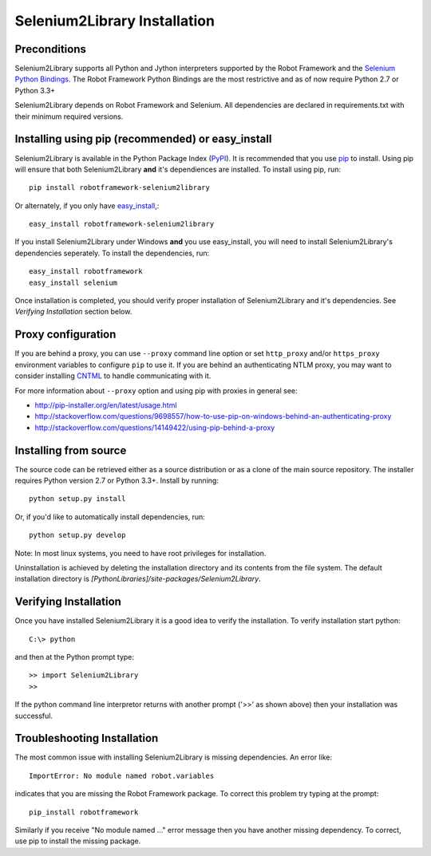 Selenium2Library Installation
=============================

Preconditions
-------------

Selenium2Library supports all Python and Jython interpreters supported by the
Robot Framework and the `Selenium Python Bindings`_. The Robot Framework Python
Bindings are the most restrictive and as of now require Python 2.7 or
Python 3.3+

Selenium2Library depends on Robot Framework and Selenium. All dependencies are
declared in requirements.txt with their minimum required versions.

Installing using pip (recommended) or easy_install
--------------------------------------------------

Selenium2Library is available in the Python Package Index (PyPI_). It is
recommended that you use `pip`_ to install. Using pip will ensure that
both Selenium2Library **and** it's dependiences are installed.
To install using pip, run::

    pip install robotframework-selenium2library

Or alternately, if you only have `easy_install`_,::

    easy_install robotframework-selenium2library

If you install Selenium2Library under Windows **and** you use easy_install,
you will need to install Selenium2Library's dependencies seperately.
To install the dependencies, run::

    easy_install robotframework
    easy_install selenium

Once installation is completed, you should verify proper installation of
Selenium2Library and it's dependencies. See `Verifying Installation` section
below.

Proxy configuration
-------------------

If you are behind a proxy, you can use ``--proxy`` command line option
or set ``http_proxy`` and/or ``https_proxy`` environment variables to
configure ``pip`` to use it. If you are behind an authenticating NTLM proxy,
you may want to consider installing `CNTML <http://cntlm.sourceforge.net>`__
to handle communicating with it.

For more information about ``--proxy`` option and using pip with proxies
in general see:

- http://pip-installer.org/en/latest/usage.html
- http://stackoverflow.com/questions/9698557/how-to-use-pip-on-windows-behind-an-authenticating-proxy
- http://stackoverflow.com/questions/14149422/using-pip-behind-a-proxy


Installing from source
----------------------

The source code can be retrieved either as a source distribution or as a clone
of the main source repository. The installer requires Python version 2.7 or
Python 3.3+. Install by running::

    python setup.py install

Or, if you'd like to automatically install dependencies, run::

    python setup.py develop

Note: In most linux systems, you need to have root privileges for installation.

Uninstallation is achieved by deleting the installation directory and its
contents from the file system. The default installation directory is
`[PythonLibraries]/site-packages/Selenium2Library`.

Verifying Installation
----------------------

Once you have installed Selenium2Library it is a good idea to verify the installation. To verify installation start python::

     C:\> python

and then at the Python prompt type::

    >> import Selenium2Library
    >>

If the python command line interpretor returns with another prompt ('>>' as shown above) then your installation was successful.

Troubleshooting Installation
----------------------------

The most common issue with installing Selenium2Library is missing dependencies. An error like::

    ImportError: No module named robot.variables

indicates that you are missing the Robot Framework package.  To correct this problem try typing at the prompt::

      pip_install robotframework

Similarly if you receive "No module named ..." error message then you have another missing dependency.  To correct, use pip to install the missing package.


.. _Selenium Python Bindings: https://github.com/SeleniumHQ/selenium/wiki/Python-Bindings
.. _PyPI: https://pypi.python.org/pypi
.. _pip: http://www.pip-installer.org
.. _easy_install: http://pypi.python.org/pypi/setuptools